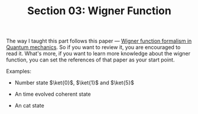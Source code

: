 #+TITLE: Section 03: Wigner Function
#+LATEX_COMPILER: xelatex
#+LATEX_CLASS_OPTIONS: [12pt]
#+LATEX_HEADER: \usepackage[b5paper, landscape, margin=1in]{geometry}
#+LATEX_HEADER: \usepackage{hyperref}
#+LATEX_HEADER: \hypersetup{colorlinks=true,linkcolor=blue,filecolor=magenta,urlcolor=cyan}


The way I taught this part follows this paper --- [[https://nbi.ku.dk/english/theses/bachelor-theses/jon-brogaard/Jon_Brogaard_Bachelorthesis_2015.pdf][Wigner function formalism in
Quantum mechanics]]. So if you want to review it, you are encouraged to read it.
What's more, if you want to learn more knowledge about the wigner function, you
can set the references of that paper as your start point.

Examples:
 - Number state $\ket{0}$, $\ket{1}$ and $\ket{5}$

   #+ATTR_LATEX: :width 2in :float
   #+ATTR_HTML: :width 300px
   #+ATTR_ORG: :width 300
   [[../figs/wigner_func-number_state.jpg]]
 - An time evolved coherent state

   #+ATTR_LATEX: :width 2in :float
   #+ATTR_HTML: :width 300px
   #+ATTR_ORG: :width 300
   [[../figs/wigner_func-coherent_state.gif]]
 - An cat state

   #+ATTR_LATEX: :width 2in :float
   #+ATTR_HTML: :width 300px
   #+ATTR_ORG: :width 300
   [[../figs/wigner_func-cat_state.gif]]
